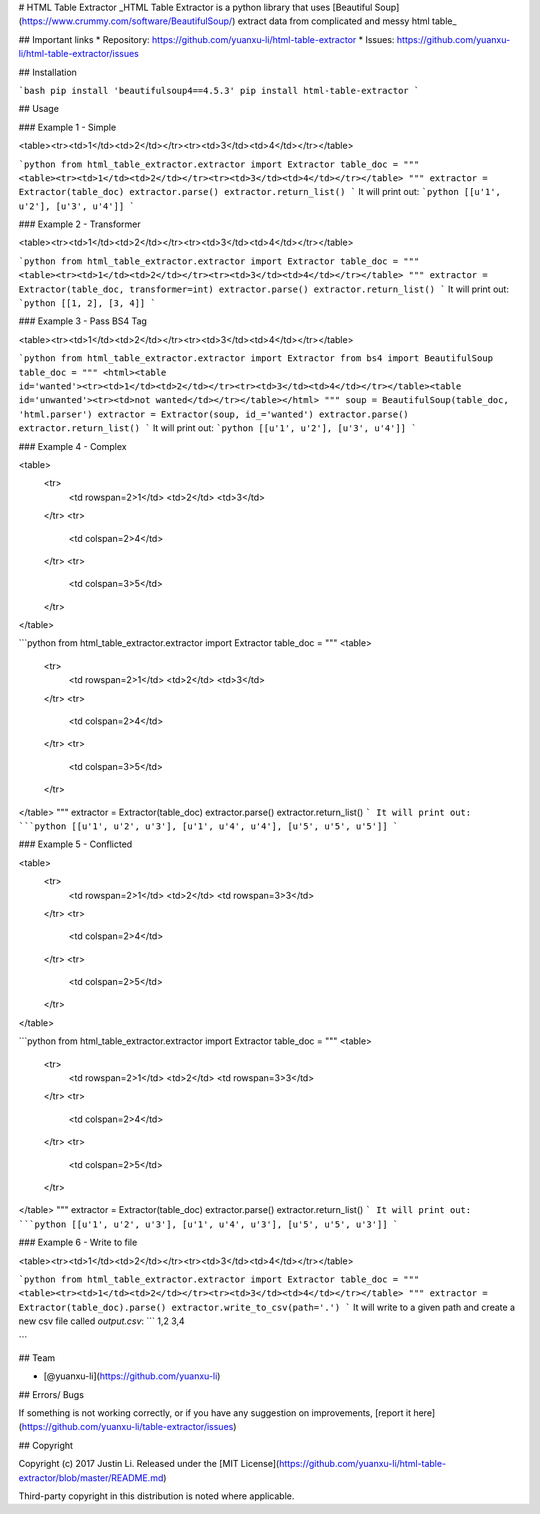 # HTML Table Extractor
_HTML Table Extractor is a python library that uses [Beautiful Soup](https://www.crummy.com/software/BeautifulSoup/) extract data from complicated and messy html table_

## Important links
* Repository: https://github.com/yuanxu-li/html-table-extractor
* Issues: https://github.com/yuanxu-li/html-table-extractor/issues

## Installation

```bash
pip install 'beautifulsoup4==4.5.3'
pip install html-table-extractor
```

## Usage

### Example 1 - Simple

<table><tr><td>1</td><td>2</td></tr><tr><td>3</td><td>4</td></tr></table>

```python
from html_table_extractor.extractor import Extractor
table_doc = """
<table><tr><td>1</td><td>2</td></tr><tr><td>3</td><td>4</td></tr></table>
"""
extractor = Extractor(table_doc)
extractor.parse()
extractor.return_list()
```
It will print out:
```python
[[u'1', u'2'], [u'3', u'4']]
```

### Example 2 - Transformer

<table><tr><td>1</td><td>2</td></tr><tr><td>3</td><td>4</td></tr></table>

```python
from html_table_extractor.extractor import Extractor
table_doc = """
<table><tr><td>1</td><td>2</td></tr><tr><td>3</td><td>4</td></tr></table>
"""
extractor = Extractor(table_doc, transformer=int)
extractor.parse()
extractor.return_list()
```
It will print out:
```python
[[1, 2], [3, 4]]
```

### Example 3 - Pass BS4 Tag

<table><tr><td>1</td><td>2</td></tr><tr><td>3</td><td>4</td></tr></table>

```python
from html_table_extractor.extractor import Extractor
from bs4 import BeautifulSoup
table_doc = """
<html><table id='wanted'><tr><td>1</td><td>2</td></tr><tr><td>3</td><td>4</td></tr></table><table id='unwanted'><tr><td>not wanted</td></tr></table></html>
"""
soup = BeautifulSoup(table_doc, 'html.parser')
extractor = Extractor(soup, id_='wanted')
extractor.parse()
extractor.return_list()
```
It will print out:
```python
[[u'1', u'2'], [u'3', u'4']]
```

### Example 4 - Complex

<table>
    <tr>
        <td rowspan=2>1</td>
        <td>2</td>
        <td>3</td>
    </tr>
    <tr>
        <td colspan=2>4</td>
    </tr>
    <tr>
        <td colspan=3>5</td>
    </tr>
</table>

```python
from html_table_extractor.extractor import Extractor
table_doc = """
<table>
  <tr>
    <td rowspan=2>1</td>
    <td>2</td>
    <td>3</td>
  </tr>
  <tr>
    <td colspan=2>4</td>
  </tr>
  <tr>
    <td colspan=3>5</td>
  </tr>
</table>
"""
extractor = Extractor(table_doc)
extractor.parse()
extractor.return_list()
```
It will print out:
```python
[[u'1', u'2', u'3'], [u'1', u'4', u'4'], [u'5', u'5', u'5']]
```

### Example 5 - Conflicted

<table>
    <tr>
        <td rowspan=2>1</td>
        <td>2</td>
        <td rowspan=3>3</td>
    </tr>
    <tr>
        <td colspan=2>4</td>
    </tr>
    <tr>
        <td colspan=2>5</td>
    </tr>
</table>

```python
from html_table_extractor.extractor import Extractor
table_doc = """
<table>
    <tr>
        <td rowspan=2>1</td>
        <td>2</td>
        <td rowspan=3>3</td>
    </tr>
    <tr>
        <td colspan=2>4</td>
    </tr>
    <tr>
        <td colspan=2>5</td>
    </tr>
</table>
"""
extractor = Extractor(table_doc)
extractor.parse()
extractor.return_list()
```
It will print out:
```python
[[u'1', u'2', u'3'], [u'1', u'4', u'3'], [u'5', u'5', u'3']]
```

### Example 6 - Write to file

<table><tr><td>1</td><td>2</td></tr><tr><td>3</td><td>4</td></tr></table>

```python
from html_table_extractor.extractor import Extractor
table_doc = """
<table><tr><td>1</td><td>2</td></tr><tr><td>3</td><td>4</td></tr></table>
"""
extractor = Extractor(table_doc).parse()
extractor.write_to_csv(path='.')
```
It will write to a given path and create a new csv file called `output.csv`:
```
1,2
3,4

```

## Team

* [@yuanxu-li](https://github.com/yuanxu-li)

## Errors/ Bugs

If something is not working correctly, or if you have any suggestion on improvements, [report it here](https://github.com/yuanxu-li/table-extractor/issues)

## Copyright

Copyright (c) 2017 Justin Li. Released under the [MIT License](https://github.com/yuanxu-li/html-table-extractor/blob/master/README.md)

Third-party copyright in this distribution is noted where applicable.


